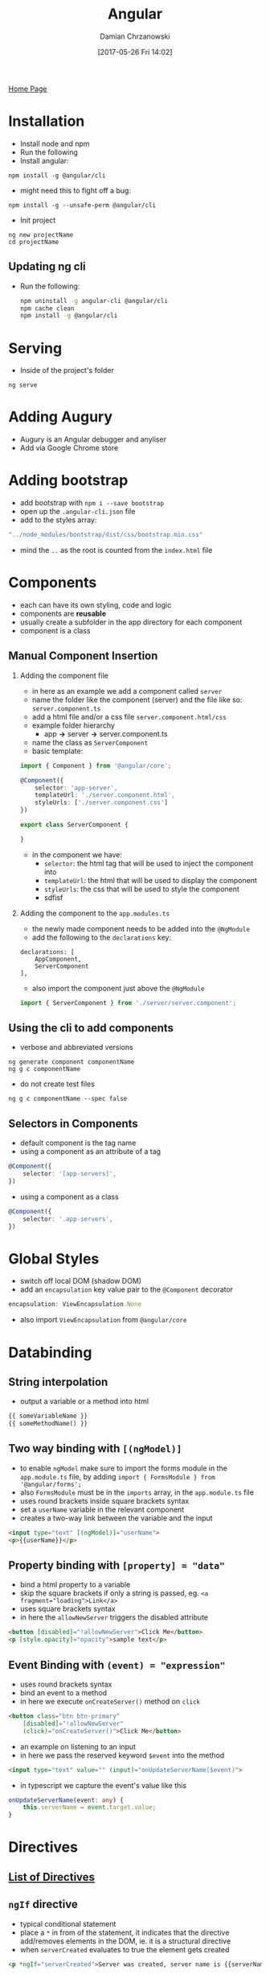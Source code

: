 #+TITLE: Angular
#+DATE: [2017-05-26 Fri 14:02]
#+AUTHOR: Damian Chrzanowski
#+EMAIL: pjdamian.chrzanowski@gmail.com
#+OPTIONS: H:2 toc:2
#+HTML_HEAD: <link href="https://fonts.googleapis.com/css?family=Source+Sans+Pro" rel="stylesheet">
#+HTML_HEAD: <link rel="stylesheet" type="text/css" href="../../assets/org.css"/>
#+HTML_HEAD: <link rel="icon" href="../../assets/favicon.ico">

[[file:../../index.org][Home Page]]

* Installation
  - Install node and npm
  - Run the following
  - Install angular:
  #+BEGIN_SRC
npm install -g @angular/cli
  #+END_SRC
  - might need this to fight off a bug:
  #+BEGIN_SRC
npm install -g --unsafe-perm @angular/cli
  #+END_SRC

  - Init project
  #+BEGIN_SRC
ng new projectName
cd projectName
  #+END_SRC

** Updating ng cli
   - Run the following:
     #+BEGIN_SRC sh
 npm uninstall -g angular-cli @angular/cli
 npm cache clean
 npm install -g @angular/cli
     #+END_SRC

* Serving
  - Inside of the project's folder
  #+BEGIN_SRC
ng serve
  #+END_SRC

* Adding Augury
  - Augury is an Angular debugger and anyliser
  - Add via Google Chrome store

* Adding bootstrap
  - add bootstrap with ~npm i --save bootstrap~
  - open up the ~.angular-cli.json~ file
  - add to the styles array:
  #+BEGIN_SRC typescript
"../node_modules/bootstrap/dist/css/bootstrap.min.css"
  #+END_SRC
  - mind the ~..~ as the root is counted from the ~index.html~ file

* Components
  - each can have its own styling, code and logic
  - components are *reusable*
  - usually create a subfolder in the app directory for each component
  - component is a class

** Manual Component Insertion

*** Adding the component file
    - in here as an example we add a component called ~server~
    - name the folder like the component (server) and the file like so: ~server.component.ts~
    - add a html file and/or a css file ~server.component.html/css~
    - example folder hierarchy
      - app *->* server *->* server.component.ts
    - name the class as ~ServerComponent~
    - basic template:
    #+BEGIN_SRC typescript
 import { Component } from '@angular/core';

 @Component({
     selector: 'app-server',
     templateUrl: './server.component.html',
     styleUrls: ['./server.component.css']
 })

 export class ServerComponent {

 }
    #+END_SRC
    - in the component we have:
      - ~selector~: the html tag that will be used to inject the component into
      - ~templateUrl~: the html that will be used to display the component
      - ~styleUrls~: the css that will be used to style the component
      - sdfisf

*** Adding the component to the ~app.modules.ts~
    - the newly made component needs to be added into the ~@NgModule~
    - add the following to the ~declarations~ key:
    #+BEGIN_SRC
 declarations: [
     AppComponent,
     ServerComponent
 ],
    #+END_SRC
    - also import the component just above the ~@NgModule~
    #+BEGIN_SRC typescript
 import { ServerComponent } from './server/server.component';
    #+END_SRC

** Using the cli to add components
   - verbose and abbreviated versions
   #+BEGIN_SRC
ng generate component componentName
ng g c componentName
   #+END_SRC
   - do not create test files
   #+BEGIN_SRC
ng g c componentName --spec false
   #+END_SRC

** Selectors in Components
   - default component is the tag name
   - using a component as an attribute of a tag
   #+BEGIN_SRC typescript
@Component({
    selector: '[app-servers]',
})
   #+END_SRC
   - using a component as a class
   #+BEGIN_SRC typescript
@Component({
    selector: '.app-servers',
})
   #+END_SRC

* Global Styles
  - switch off local DOM (shadow DOM)
  - add an ~encapsulation~ key value pair to the ~@Component~ decorator
  #+BEGIN_SRC typescript
encapsulation: ViewEncapsulation.None
  #+END_SRC
  - also import ~ViewEncapsulation~ from ~@angular/core~

* Databinding

** String interpolation
   - output a variable or a method into html
   #+BEGIN_SRC html
{{ someVariableName }}
{{ someMethodName() }}
   #+END_SRC

** Two way binding with ~[(ngModel)]~
   - to enable ~ngModel~ make sure to import the forms module in the ~app.module.ts~ file, by adding ~import { FormsModule } from '@angular/forms';~
   - also ~FormsModule~ must be in the ~imports~ array, in the ~app.module.ts~ file
   - uses round brackets inside square brackets syntax
   - set a ~userName~ variable in the relevant component
   - creates a two-way link between the variable and the input
   #+BEGIN_SRC html
<input type="text" [(ngModel)]="userName">
<p>{{userName}}</p>
   #+END_SRC

** Property binding with ~[property] = "data"~
   - bind a html property to a variable
   - skip the square brackets if only a string is passed, eg. ~<a fragment="loading">Link</a>~
   - uses square brackets syntax
   - in here the ~allowNewServer~ triggers the disabled attribute
   #+BEGIN_SRC html
<button [disabled]="!allowNewServer">Click Me</button>
<p [style.opacity]="opacity">sample text</p>
   #+END_SRC


** Event Binding with ~(event) = "expression"~
   - uses round brackets syntax
   - bind an event to a method
   - in here we execute ~onCreateServer()~ method on ~click~
   #+BEGIN_SRC html
<button class="btn btn-primary"
    [disabled]="!allowNewServer"
    (click)="onCreateServer()">Click Me</button>
   #+END_SRC

   - an example on listening to an input
   - in here we pass the reserved keyword ~$event~ into the method
   #+BEGIN_SRC html
<input type="text" value="" (input)="onUpdateServerName($event)">
   #+END_SRC
   - in typescript we capture the event's value like this
   #+BEGIN_SRC typescript
onUpdateServerName(event: any) {
    this.serverName = event.target.value;
}
   #+END_SRC

* Directives

** [[https://angular.io/api?type=directive][List of Directives]]

** ~ngIf~ directive
   - typical conditional statement
   - place a ~*~ in from of the statement, it indicates that the directive add/removes elements in the DOM, ie. it is a structural directive
   - when ~serverCreated~ evaluates to true the element gets created
   #+BEGIN_SRC html
<p *ngIf="serverCreated">Server was created, server name is {{serverName}}</p>
   #+END_SRC

** ~ngElse~
   - use a ~ng-template~ with a ~#varName~ attribute to enhance the ~ngIf~
   - the alternative is to simply use the reverse of ~someVar~ to ~!someVar~
   #+BEGIN_SRC html
<p *ngIf="serverCreated; else noServer">Server was created, server name is {{serverName}}</p>
<ng-template #noServer>
    <p>No server was created</p>
</ng-template>
   #+END_SRC

** ~ngStyle~
   - apply a style to the element
   - allows the execution of valid JavaScript
   - in here ~getColor()~ returns a color for the element
   #+BEGIN_SRC html
<p [ngStyle]="{'background-color': getColor()}">Hello World</p>
   #+END_SRC

** ~ngClass~
   - apply a class to the element
   - apply the ~online~ class when the expression ~serverStatus === 'online'~ is true
   #+BEGIN_SRC html
<p [ngClass]="{online: serverStatus === 'online'}">Hello World</p>
   #+END_SRC

** ~ngFor~
   - loop through an array and repeat the element
   - in here ~array~ is some arbitrary array
   #+BEGIN_SRC html
<p *ngFor="let each of array"></p>
   #+END_SRC

   - access the index of the iteration with the ~index~ keyword
   #+BEGIN_SRC html
<p *ngFor="let each of array; let i = index"></p>
   #+END_SRC

** ~ngSwitch~
   - it is used like a traditional ~switch~ statement in most languages
   #+BEGIN_SRC html
<div [ngSwitch]="value">
    <p *ngSwitch="5">Value is 5</p>
    <p *ngSwitch="10">Value is 10</p>
    <p *ngSwitch="100">Value is 100</p>
    <p *ngSwitchDefault>Value is default</p>
</div> <!--  ends here -->
   #+END_SRC

* Creating Directives

** ~Attribute Directive~ - Looks like a normal attribute, affects the element to which it is attached to

*** Generating new attribute directives
    - Create a new directive with ~ng generate directive [name]~ or simply ~ng g d [name]~
    - Example of a directive that gets inserted into html via the ~appMyDirective~ attribute and changes the element's background colour to green
    #+BEGIN_SRC typescript
 import { Directive, ElementRef, OnInit } from '@angular/core';

 @Directive({
     selector: '[appMyDirective]'  // usign a [appMyDirective] selector
 })

 export class MyDirectiveDirective implements OnInit {

     constructor(private elementRef: ElementRef) {
     }

     ngOnInit() {
         this.elementRef.nativeElement.style.backgroundColor = 'green';
     }
 }
    #+END_SRC
    - inserting the directive into html
    #+BEGIN_SRC html
 <h4 appMyDirective>Some Text Here</h4>
    #+END_SRC
    - example of a directive that uses the ~renderer2~ to modify the elements, it is the same principle but less error prone in some circumstances
    #+BEGIN_SRC typescript
 export class MyDirectiveDirective implements OnInit {

     constructor(private elRef: ElementRef, private renderer: Renderer2) {
     }

     ngOnInit() {
         this.renderer.setStyle(this.elRef.nativeElement, 'background-color', 'blue');
     }
 }
    #+END_SRC

*** Using the ~HostListener~ to react to any event
    - in this case the directive reacts to ~mouseenter~ and ~mouseleave~ events to change the background colour of the element
    #+BEGIN_SRC typescript
 export class MyDirectiveDirective implements OnInit {
     constructor(private elRef: ElementRef, private renderer: Renderer2) {
     }

     ngOnInit() {
     }

     @HostListener('mouseenter') mouseover(eventData: Event) {
         this.renderer.setStyle(this.elRef.nativeElement, 'background-color', 'blue');
     }

     @HostListener('mouseleave') mouseleave(eventData: Event) {
         this.renderer.setStyle(this.elRef.nativeElement, 'background-color', 'transparent');
     }
 }
    #+END_SRC

*** Using ~HostBinding~ to bind to properties
    - this examples shows a much easier way to bind to element properties using ~HostBinding~
    #+BEGIN_SRC typescript
 export class MyDirectiveDirective  {
     // bind style.backgroundColor to backgroundColor variable
     @HostBinding('style.backgroundColor') backgroundColor: string = 'transparent';

     constructor(private elRef: ElementRef, private renderer: Renderer2) {
     }

     @HostListener('mouseenter') mouseover(eventData: Event) {
         this.backgroundColor = 'blue';
     }

     @HostListener('mouseleave') mouseleave(eventData: Event) {
         this.backgroundColor = 'transparent';
     }
 }
    #+END_SRC

*** Binding to directive properties with ~Input~

    - binding the properties
    #+BEGIN_SRC typescript
 import { Directive, Renderer2, OnInit, ElementRef, HostListener, HostBinding, Input } from '@angular/core';

 @Directive({
     selector: '[appMyDirective]'  // usign a [appMyDirective] selector
 })

 export class MyDirectiveDirective implements OnInit {
     @Input() defaultColor: string = 'transparent';
     @Input() highlightColor: string = 'blue';

     // bind style.backgroundColor to backgroundColor variable
     @HostBinding('style.backgroundColor') backgroundColor: string;

     constructor(private elRef: ElementRef, private renderer: Renderer2) {
     }

     ngOnInit() {
         this.backgroundColor = this.defaultColor;
     }

     @HostListener('mouseenter') mouseover(eventData: Event) {
         this.backgroundColor = this.highlightColor;
     }

     @HostListener('mouseleave') mouseleave(eventData: Event) {
         this.backgroundColor = this.defaultColor;
     }

 }
    #+END_SRC
    - usage in html
    #+BEGIN_SRC html
 <h4 appMyDirective
     [defaultColor]="'yellow'"
     [highlightColor]="'red'">Hello World</h4>
    #+END_SRC
    - it the case of passing in a string to the property, it is possible to omit the square brackets an single quotations like so:
    #+BEGIN_SRC html
 <h4 appMyDirective
     defaultColor="yellow"
     highlightColor="red">Hello World</h4>
    #+END_SRC

** ~Structural Directive~ - has a leading ~*~ and affects the whole area in the DOM
   - example of the opposite of ~*ngIf~, we create ~appUnless~
   #+BEGIN_SRC typescript
import { Directive, Input, TemplateRef, ViewContainerRef } from '@angular/core';

@Directive({
    selector: '[appUnless]'
})
export class UnlessDirective {
    @Input() set appUnless(condition: boolean) {  // method name here = appUnless, needs to be the same as the attribute name
        if (!condition) {
            this.vcRef.createEmbeddedView(this.templateRef);
        } else {
            this.vcRef.clear();
        }
    }
    constructor(private templateRef: TemplateRef<any>, private vcRef: ViewContainerRef) { }
}
   #+END_SRC

* Custom Property Binding
  - allows to pass data in between components
  - first bind the variable to a new html attribute, here the variable is ~element~
  #+BEGIN_SRC html
<app-component *ngFor="let eachElement of elements"
               [element]="eachElement">
</app-component>
  #+END_SRC

  - then receive that attribute as a variable in the ~app-component~ using a ~@Input()~ decorator
  #+BEGIN_SRC typescript
@Input() element: string;
  #+END_SRC

  - remember to import the ~Input~ from the angular core
  #+BEGIN_SRC typescript
import { Component, OnInit, Input } from '@angular/core';
  #+END_SRC

  - create an ~alias~ by inserting the property name into the decorator, the html attribute needs to have the same name
  #+BEGIN_SRC typescript
@Input('someElement') element: string;
  #+END_SRC

* Custom Events
  - allows to listen to custom events
  - in the html bind a function
  - ~onServerAdded~ is the function that receives the event
  #+BEGIN_SRC html
<app-component (serverCreated)="onServerAdded($event)" (blueprintCreated)="onBlueprintAdded($event)"></app-component>
  #+END_SRC

  - now setup properties as events in the component
  - example has two different types of emits, a string and an object
  #+BEGIN_SRC typescript
@Output() serverCreated = new EventEmitter<string>();
@Output() blueprintCreated = new EventEmitter<{serverName: string, serverContent: string}>();
  #+END_SRC

  - just like with the ~@Input()~ you can create an alias by inserting a string as parameter
  #+BEGIN_SRC typescript
@Output('bpCreate') serverCreated = new EventEmitter<string>();
  #+END_SRC

  - then you would listen with the aliased name
  #+BEGIN_SRC html
<app-component (bpCreated)="onBlueprintAdded($event)"></app-component>
  #+END_SRC

  - emit the data by calling the emitter's methods
  #+BEGIN_SRC typescript
this.serverCreated.emit("Hello")
this.blueprintCreated.emit({serverName: "hello", serverContent: "hello again"})
  #+END_SRC

  - remember to import the ~EventEmitter~ and the ~Output~ from the angular core
  #+BEGIN_SRC typescript
import { Component, OnInit, EventEmitter, Output } from '@angular/core';
  #+END_SRC

* Custom References
  - references hold a reference to the html element itself
  - references can be added to any html element
  - references have a scope of the local template *only*
  #+BEGIN_SRC html
<input #myInput type="text"></input>
  #+END_SRC
  - this custom reference can be then passed into a function as an argument (for example)
  #+BEGIN_SRC html
<button (click)="addServer(myInput)">Add</button>
  #+END_SRC

* Access to DOM via ~@ViewChild~ as a native Element Ref
  - First use a custom reference on a html tag, eg. ~#myCustomRef~
  - Use the ~@ViewChild~ decorator to bind a html element to a TypeScript variable
  - Simply pass the custom reference as an argument to the decorator
  #+BEGIN_SRC typescript
@ViewChild('myCustomRef') someElementName: ElementRef;
  #+END_SRC

  - remember to import ~ViewChild~ from ~@angular/core~
  - the type of a ~ViewChild~ is ElementRef, which also needs to be imported from ~@angular/core~ as ~ElementRef~
  - to gain access to an ~ElementRef~ just like a normal html element, you'd need to reference it via ~nativeElement~ first
  #+BEGIN_SRC typescript
inputValue: string = someElementName.nativeElement.value;
  #+END_SRC

* Inserting DOM into a component element with ng-content
  - normally a component element does not allow insertion of tags inside of it
  - if we have a component called ~app-server~ then this is not allowed (the p tag will be ignored):
  #+BEGIN_SRC html
<app-server>
    <p>Some text here</p>
</app-server>
  #+END_SRC
  - however if we place the ~ng-component~ element inside of the ~app-server~ component then the element that inserts the ~app-server~ can choose what will be displayed inside of the ~app-server~ component

* Lifecycle hooks
  It is a good practice to add any of the used hooks to the ~imports~ and the class' ~implements~

** ~ngOnChanges~
   - executes whenever a bound property with ~@Input~ changes
   - is the only hook that receives an argument of type ~SimpleChanges~
   #+BEGIN_SRC typescript
ngOnChanges(changes: SimpleChanges) {

}
   #+END_SRC
   - remember to import ~SimpleChanges~ from the ~@angular/core~

** ~ngOnInit~
   - executes once the component is initialised

** ~ngDoCheck~
   - executes whenever something changes in the template (events, inputs, re-renders, etc.)

** ~ngAfterContentInit~
   - executes after the ~ng-content~ has been projected into the view

** ~ngAfterContentChecked~
   - executes every time the ~ng-content~ gets checked

** ~ngAfterViewInit~
   - executes after the component (and all of its children) have been initialised

** ~ngAfterViewChecked~
   - executes after the component (and all of its children) have been checked

** ~ngOnDestroy~
   - executes when the component is just about to be destroyed

* Services
  - create a file with the followin pattern ~name.service.ts~, or simply...
  - use the cli ~ng generate service servicenamehere~

** Example on a Status Change Logging System

*** Setup the service
    - create a service
    - *NOTE* the ~@Injectable~ decorator is only necessary if the service will get another service injected to it
    #+BEGIN_SRC typescript
import { Injectable } from '@angular/core';

@Injectable()
export class PutaService {

    constructor() { }

    logStatusChange(status: string) {
        console.log(status);
    }
}
    #+END_SRC

*** Setup the components that need the service
    - in the components that require the service import the service with
    #+BEGIN_SRC typescript
 import { LoggingService } from 'logging.service';
    #+END_SRC
    - then add the service to the ~providers~ ~@Component~ decorator
    - *WARNING* inserting the service through the ~proviers~ creates a seperate instance of the service, which might be unwelcome
    #+BEGIN_SRC typescript
 @Component({
     selector: 'app-recipes',
     templateUrl: './recipes.component.html',
     styleUrls: ['./recipes.component.css'],
     providers: [LoggingService]
 })
    #+END_SRC
    - then call the constructor and instatiate the Logging Service with
    #+BEGIN_SRC typescript
 constructor(private loggingService: LoggingService) {}
    #+END_SRC
    - finally, use the services methods and/or variables. In here we call the ~logStatusChange~ method
    #+BEGIN_SRC typescript
 this.loggingService.logStatusChange("status changed");
    #+END_SRC

** Using a service to pass information (events) between components
   - make sure that both the components that will use the service  have a common parent, so that the service can be shared via ~Hierarchical Injections~
   - *NOTE* remember to import the emitter
   - create an event emitter in the service
   #+BEGIN_SRC typescript
statusUpdated = new EventEmitter<string>();
   #+END_SRC
   - now in an emitting component you can simply emit with
   #+BEGIN_SRC typescript
this.someServiceName.statusUpdated.emit("Some signal");
   #+END_SRC
   - and in the receiving component ~subscribe~ to emitter listener in the constructor of the service (or elsewhere)
   #+BEGIN_SRC typescript
constructor(private someServiceName: SomeServiceName) {
    this.someServiceName.statusUpdated.subscribe(
        (status: string) => alert("incoming status" + status);
    )
}
   #+END_SRC

* Routing

** Router setup
   - add the necessary imports
   - create the ~appRoutes~ array with the list of path
   - add the RouterModule in the ~imports~ of the ~@NgModule~
   - all above is to be created in ~app.module.ts~, this file is where routing is generally set up
   #+BEGIN_SRC typescript
import { Routes, RouterModule } from '@angular/router';
const appRoutes: Routes = [
    { path: '', component: HomeComponent },
    { path: 'box', component: BoxComponent },
    { path: 'users', component: UsersComponent },
    { path: 'users/:id/:name', component: UserComponent }
];
@NgModule({
    imports: [
        RouterModule.forRoot(appRoutes)
    ]
});
   #+END_SRC
   - ~path~ is the path that will be displayed in the url
   - ~component~ is the component that will be loaded upon arrival
   - if path hashing is required use ~RouterModule.forRoot(appRoutes, {useHash: true})~ instead

** Router setup with children
   - instead of repeating routes it is also possible to add child routes
   - note that instead of using repeated user routes we can nest the sub routes inside of the top-level route
   - also an another ~<router-outlet></router-outlet>~ tag needs to be added in the parent component of the child component for the child route to work properly
   #+BEGIN_SRC typescript
const appRoutes: Routes = [
    { path: 'users', component: UsersComponent, children: [
        { path: ':id/:name', component: UserComponent }
    ] },
];
   #+END_SRC

** Router injection into html
   - add the ~router-outlet~ component in the main html file, which is the ~app.component.html~
   #+BEGIN_SRC html
<div class="container">
    <div class="row">
        <div class="col-xs-12">
            <router-outlet></router-outlet>
        </div> <!-- col-xs-12 ends here -->
    </div> <!-- row ends here -->
</div>
   #+END_SRC

** Anchors for routing
   - use a standard ~a~ tag with the ~routerLink~ attribute
   #+BEGIN_SRC html
<a routerLink="/">Home</a>
<a routerLink="/users">Home</a>
<a [routerLink]="['/users', 5, 'edit']">Home</a>
<a [routerLink]="['/users', 5, 'edit']" [queryParams]="{allowEdit: '1'}">Home</a>
<a [routerLink]="['/users', 5, 'edit']" [fragment]="'loading'">Home</a>
   #+END_SRC
   - the last three example that use property binding are useful because they can be dynamically changed and are more readable than string concatenation
   - in the first ~routerLink~ example we basically go to url ~/users/5/edit~
   - in the second ~routerLink~ example we also add query parameters as key-value pairs, making the url look like ~/users/5/edit?allowEdit=1~
   - in the third ~routerLink~ example we add a ~#~ symbol and we follow it up with some value, thus making the url look like ~/users/5/edit#loading~

** Adding a class to the active route
   - add the ~routerLinkActive~ attribute to inject a css class to an element
   #+BEGIN_SRC html
<li routerLinkActive="active"
    [routerLinkActiveOptions]="{exact: true}">
    <a routerLink="/">Home</a>
</li>
<li routerLinkActive="active">
    <a routerLink="/users">Home</a>
</li>
<li routerLinkActive="active">
    <a [routerLink]="['/users']">Home</a>
</li>
   #+END_SRC
   - adding a ~routerLinkActiveOptions~ attribute allows to set extra parameters
   - in this case it is set to ~exact: true~ which allows for the home path ~/~ to be evaluated only when the path is ~/~ *ONLY*, and *NOT* any of its subpaths

** Loading routes programmatically
   - import the ~Router~
   - instantiate the router through the constructor
   - use the ~navigate~ method of the router object
   - mind the fact the the ~navigate~ method's parameter is an array
   #+BEGIN_SRC typescript
import { Router } from '@angular/core';

export class SomeClass {

    constructor(private router: Router) {}

    goToUsers() {
        this.router.navigate(['/users']);
    }
}
   #+END_SRC

   - using relative paths
   - import ~ActivatedRoute~
   - instantiate the active route through the constructor
   - and pass in second parameter to the ~navigate~ method as follows
   #+BEGIN_SRC typescript
import { Router, ActivatedRoute } from '@angular/core';

export class SomeClass {

    constructor(private router: Router, private route: ActivatedRoute) {}

    goToUsers() {
        this.router.navigate(['users', {relativeTo: this.route}]);
    }
}
   #+END_SRC
   - additional parameters inside of the navigate arguments, here we add ~queryParams~ and ~fragment~, just like in the html ~a~ tag attribute explained above
   #+BEGIN_SRC typescript
this.router.navigate(['users', {queryParams: {allowEdit: 1}}, fragment: 'loading']);
   #+END_SRC

** Retrieving parameters from the url via a snapshot
   - this example assumes that ~{ path: 'users/:id/:name', component: UserComponent }~ is setup in the path
   - this example will setup the ~user~ variable *ONLY* on load
   #+BEGIN_SRC typescript
import { Router, ActivatedRoute } from '@angular/core';
export class SomeClass {
    constructor(private router: Router, private route: ActivatedRoute) {}
    ngOnInit() {
        this.user = {
            id: this.route.snapshot.params['id'],
            name: this.route.snapshot.params['name']
        }
        // getting queryParams and fragments
        queryParams: string = this.route.snapshot.queryParams;
        fragment: string = this.route.snapshot.fragment;
    }
}
   #+END_SRC

** Retrieving parameters via observables
   - in the ~ngOnInit~ subscribe to the ~params~ observable from the ~ActivatedRoute~ module
   - you can also subscribe to receive query parameters and fragments
   - remember to import ~Params~
   #+BEGIN_SRC typescript
import { Params } from '@angular/router';

this.route.params.subscribe(
    (params: Params) => {
        this.user.id = params['id'];
        this.user.name = params['name'];
    }
)
// getting queryParams and fragments
this.route.queryParams.subscribe(
    (params: Params) => {
        this.someVar = queryParams;
    }
)
this.route.fragment.subscribe(
    (params: Params) => {
        this.someVar = fragment;
    }
)
   #+END_SRC

** Setting up redirection, like 404
   - redirection to some arbitrary component
   - in this case we setup a PageNotFoundComponent to handle the 404 pages
   - then as the *LAST* path we use a double asterisk ~**~ to handle all possible paths
   #+BEGIN_SRC typescript
const appRoutes: Routes = [
    { path: 'not-found', component: PageNotFoundComponent},
    { path: '**', redirectTo: '/not-found'}
];
   #+END_SRC

** Guards
   - Consider putting guards in their respective modules
   - Guards allow to run code before a route is being resolved or after a route is being left
   - Create a new service eg. ~auth-guard.service.ts~
   - Remember to add the services in the ~providers~ section in the module configuration
   #+BEGIN_SRC typescript
import { CanActivate, ActivatedRouteSnapshot, RouterStateSnapshot, Router } from '@angular/router';
import { Injectable } from '@angular/core';
import { Observable } from 'rxjs/Observable';  // might not be needed if we want to just return a boolean

import { AuthService } from './auth.service';  // fake authorisation service

@Injectable()
export class AuthGuard implements CanActivate {

    constructor(private authService: AuthService, private router: Router) {}

    canActivate(route: ActivatedRouteSnapshot,
                state: RouterStateSnapshot): Observable<boolean> | Promise<boolean> | boolean {  // should always return an observable(if with timeout), a Promise or simply a boolean
        return this.authService.isAuthenticated().then(  // check the promise from the fake auth service
            (authenticated: boolean) => {
                if (authenticated) {
                    return true;
                } else {
                    this.router.navigate(['/']);  // navigate home if not authenticated
                }
            }
        )
    }
}
   #+END_SRC
   - Create a ~canActivate~ key-value pair in the routes configuration and pass in the required guard service
   #+BEGIN_SRC typescript
{ path: 'box', canActivate: [AuthGuard], component: BoxComponent },
   #+END_SRC
   - Note that the ~canActivate~ key takes in an array

** Guards for child paths
   - it is the exact same thing as above, except for the ~CanActivateChild~ methods and interface implementations
   - keep in mind that now in the router configuration the ~canActivate~ key needs to be placed in the nested routes or use ~canActivateChild~ in the parent which will can handle both cases
   #+BEGIN_SRC typescript
import { CanActivate, CanActivateChild, ActivatedRouteSnapshot, RouterStateSnapshot, Router } from '@angular/router';
import { Injectable } from '@angular/core';
import { Observable } from 'rxjs/Observable';

import { AuthService } from './auth.service';  // fake authorisation service

@Injectable()
export class AuthGuard implements CanActivate, CanActivateChild {

    constructor(private authService: AuthService, private router: Router) {}

    canActivate(route: ActivatedRouteSnapshot,
                state: RouterStateSnapshot): Observable<boolean> | Promise<boolean> | boolean {
        return this.authService.isAuthenticated().then(
            (authenticated: boolean) => {
                if (authenticated) {
                    return true;
                } else {
                    this.router.navigate(['/']);
                }
            }
        )
    }

    canActivateChild(route: ActivatedRouteSnapshot,
                     state: RouterStateSnapshot): Observable<boolean> | Promise<boolean> | boolean {
        return this.canActivate();
    }
}
   #+END_SRC
* Observables
  - Handles asynchronous tasks, observables are basically Promises.
  - Refer to [[http://reactivex.io/rxjs/class/es6/Observable.js~Observable.html][rxjs Observables docs]] for more information

** Handling
   - Handle Data
   - Handle Error
   - Handle Completion
   #+BEGIN_SRC typescript
observable
    .subscribe(
        () => {
            // on success
        },
        () => {
            // on error
        },
        () => {
            // on finish
        }
    )
   #+END_SRC
** Making a simple timer observable
   - Remember the imports
   - myNumbers observal in this case uses the interval method and will emit every 1000ms
   #+BEGIN_SRC typescript
import { Observable } from 'rxjs/Observable';
import 'rxjs/Rx';

const myNumbers = Observable.interval(1000);

myNumbers.subscribe(
    (number: number) => {
        console.log(number);
    }
)
   #+END_SRC
** Creating an observable from scratch
   #+BEGIN_SRC typescript
import { Observable } from 'rxjs/Observable';
import { Observer } from 'rxjs/Observer';
import 'rxjs/Rx';

const myObservable = Observable.create((observer: Observer<string>) => {
    setTimeout(() => {
        observer.next('first package');  // pass any data, in this case a string
    }, 2000);
    setTimeout(() => {
        observer.next('second package');
    }, 4000);
    setTimeout(() => {
        observer.error('this does not work');
    }, 5000);
    setTimeout(() => {
        observer.complete();
    }, 8000);
});

myObservable
    .subscribe(
        (data: string) => { console.log(data); },
        (error: string) => { console.log(error); },
        () => { console.log("Completed"); }
    )
   #+END_SRC
** Removing custom observables
   - User made observables persists, clean them up with ~OnDestroy~, otherwise a memory leak occurs
   #+BEGIN_SRC typescript
import { OnInit, OnDestroy } from '@angular/core';
export class obsModule implements OnInit, OnDestroy {
    const myNumbers = Observable.interval;

    myNumbers.subscribe(
        (number: number) => {
            console.log(number);
        }
    )

    ngOnDestroy() {
        this.myNumbers.unsubscribe();
    }
}
   #+END_SRC
** ~Subject~ observable
   - Is especially useful in cross-module communication
   - ~Subject~ can be used as an observable and an observer in one object
   - One of the easiest ways is to create a service:
   #+BEGIN_SRC typescript
import { Subject } from 'rxjs/Subject';

export class SubjectService {
    subjectActivated = new Subject():
}
   #+END_SRC
   - Then you can simply use ~next()~ and ~subscribe()~ to either push or retrieve data
   - Also available are the ~error()~ and ~complete()~
   - Dont forget to avoid creating a memory leak and ~unsubscribe~ from the observable when its not used anymore

** Observable operators
   - used to transform the incoming data, for example in ~interval~, one can simply use the ~map~ method to manipulate the data. There are a lot of different operators available.

* Forms

** Types
   - *Template-driven*: Angular infers the Form Object from the DOM
   - *Reactive*: Provides greater control, Form is created programmatically and synchronized with the DOM

** Template driven approach

*** Setup
    - in the ~app.module.ts~ import ~FormsModule~, remember to add it to the ~@NgModule~ decorator
    #+BEGIN_SRC typescript
import { FormsModule } from '@angular/forms';

@NgModule({
    declarations: [
        AppComponent
    ],
    imports: [
        BrowserModule,
        FormsModule,
        HttpModule
    ],
    providers: [],
    bootstrap: [AppComponent]
})
    #+END_SRC
    - this import will automatically detect any ~form~ tags, however, controls still need to be declared in Angular
    - add the ~ngModel~ attribute (directive) to any ~input~ tag to tell Angular that this tag is a control, also add the ~name~ attribute to make controls unique and thus identifiable
    #+BEGIN_SRC html
<input type="text" name="firstname" value="" ngModel>
    #+END_SRC
    - ~form~ tag should look as follows
    #+BEGIN_SRC html
<form (ngSubmit)="onSubmit(f)" #f="ngForm">
    #+END_SRC
    - receive the data in TS via the ~NgForm~
    #+BEGIN_SRC typescript
import { NgForm } from '@angular/forms';

export class AppComponent {

    onSubmit(form: NgForm) {
        console.log(form);
    }
}
    #+END_SRC
    - the ~form~ variable in TS will have a ~value~ property with the form's values
    - some other interesting properties are: dirty, disabled, enabled, errors, invalid, valid, untouched, touched

*** Template driven setup without passing the form to the ~onSubmit~ for live viewing
    - in the ~form~ tag, do not pass f to the onSubmit
    #+BEGIN_SRC html
 <form (ngSubmit)="onSubmit()" #f="ngForm">
    #+END_SRC
    - in TS capture the data via the ~@ViewChild~
    #+BEGIN_SRC typescript
 import { Component, ViewChild } from '@angular/forms';
 import { NgForm } from '@angular/forms';

 export class AppComponent {
     @ViewChild('f') signupForm: NgFrom;

     onSubmit() {
         console.log(this.signupForm);
     }
 }
    #+END_SRC
    - this approach allows accesing the form data at any time
    - this approach also allows to set the data with the ~setValue~ method
    - ~setValue~ method accepts an object with key value pairs that correspond to the ~name~ attributes in the HTML
    - the downside is that it needs to set *ALL* of the form controls
    #+BEGIN_SRC typescript
    suggestUserName() {
        this.signupForm.setValue({
            username: 'Suggested name'
            ...other control...
            ...other control...
            ...other control...
        })
    }
    #+END_SRC
    - to individually set controls use the ~patchValue~ method
    #+BEGIN_SRC typescript
    suggestUserName() {
        this.signupForm.form.patchValue({
            username: 'Suggested name'
        })
    }
    #+END_SRC

*** Validation
    - add ~required~ to any input that needs validation
    - add a directive to any specific validations necessary such as: ~email~, ~pattern~, ~minLength~, ~maxLength~, ~null~, ~min~, ~max~
    - take advantage of automatically added CSS classes to elements such as: ~ng-dirty~, ~ng-touched~, ~ng-valid~, ~ng-invalid~
    - it is also possible to enable HTML5 validation with ~ngNativeValidate~ which is disabled by default

*** Example of using the Form State
    - variable ~f~ is the form via ~#f="ngForm"~
    #+BEGIN_SRC html
 <button class="btn btn-primary" type="submit" [disabled]="!f.valid">Submit</button>
    #+END_SRC

*** Styling invalid inputs
    - the easiest way of achievieng this is by using a CSS entry
    - this approach styles the ~input~ tag only when the box has been touched *AND* is invalid
    #+BEGIN_SRC css
 input.ng-invalid.ng-touched {
     border: 1px solid red;
 }
    #+END_SRC

*** Outputting error in validation
    - add a reference with ~#email~
    - the ~span~ element now will only show up when the input is invalid *AND* has been touched
    #+BEGIN_SRC html
 <input type="email" name="email" required email ngModel #email="ngModel">
 <span class="help-block" *ngIf="!email.valid && email.touched">Please enter a valid email</span>
    #+END_SRC

*** Default values
    - bind ~ngModel~ with property binding ~[ngModel]="variable"=~
    #+BEGIN_SRC html
 <input type="email" name="email" required email [ngModel]="defaultEmail">
    #+END_SRC
    - in TS create a variable to hold the info
    #+BEGIN_SRC typescript
 defaultEmail: string = "j.doe@gmail.com";
    #+END_SRC

*** Two way binding with input values
    #+BEGIN_SRC html
 <textarea name="questionAnswer" rows="3" [(ngModel)]="answer"></textarea>
 <p> {{ answer }}</p>
    #+END_SRC
    - in TS
    #+BEGIN_SRC typescript
 answer = '';
    #+END_SRC

*** Grouping form controls
    - wrap any desired controls in a ~div~ and add the ~ngModelGroup~ directive
    - local ref reference with ~#~ is optional
    #+BEGIN_SRC html
 <div ngModelGroup="userData" #userData="ngModelGroup">
 ...control...
 ...control...
 ...control...
 </div>
    #+END_SRC
    - this approach adds nested object called ~userData~ to the ~values~ form property. Also adds nested validation etc.

*** Radio buttons
    - example on genders
    - in TS
    #+BEGIN_SRC typescript
 genders = ['male', 'female'];
    #+END_SRC
    - in HTML
    #+BEGIN_SRC html
 <div class="radio" *ngFor="let gender of genders">
     <label>
         <input name="gender" type="radio" [value]="gender" ngModel>
         {{ gender }}
     </label>
 </div>
    #+END_SRC
    - also can add ~required~ and/or default values with ~checked~ HTML property, etc.

*** Resetting the form
    - when using the form element and binding it with ~@ViewChild~ simply call the reset method on the form
    #+BEGIN_SRC typescript
 @ViewChild('f') signupForm: NgFrom;

 resetForm() {
     this.signupForm.reset();
 }
    #+END_SRC

** Reactive driven approach

*** Setup
    - add reactive form module to ~app.module.ts~
    #+BEGIN_SRC typescript
import { ReactiveFormsModule } from '@angular/forms';

@NgModule({
    declarations: [
        AppComponent
    ],
    imports: [
        BrowserModule,
        HttpModule,
        ReactiveFormsModule
    ],
    providers: [],
    bootstrap: [AppComponent]
})
    #+END_SRC
    - basic TS setup
    #+BEGIN_SRC typescript
import { Component, OnInit } from '@angular/core';
import { FormControl, FormGroup, Validators } from '@angular/forms';

@Component({
    selector: 'app-root',
    templateUrl: './app.component.html',
    styleUrls: ['./app.component.css']
})

export class AppComponent implements OnInit {
    genders = ['male', 'female'];
    signupForm: FormGroup;

    ngOnInit() {
        this.signupForm = new FormGroup() ({
            'username': new FormControl(null, Validators.required),
            'email': new FormControl(null, [Validators.required, Validators.email]),
            'gender': new FormControl('male')
        })
    }

    onSubmit() {
        console.log(this.signupForm);
    }
}
    #+END_SRC
    - html setup
    #+BEGIN_SRC html
<form [formGroup]="signupForm" (ngSubmit)="onSubmit()"=>
    <input type="text" id="username" formControlName="username">
    <span *ngIf="!signupForm.get('username').valid && signupForm.get('username').touched">Please enter a valid username</span>
    <input type="email" id="username" formControlName="email">
    <div class="radio" *ngFor="let gender of genders">
        <label>
            <input name="gender" type="radio" [value]="gender" formControlName="gender">
            {{ gender }}
        </label>
    </div>
</form>
    #+END_SRC

*** Arrays of controls
    - Reactive approach has an option to create multiple controls from an array dynamically

*** Error codes
    - Individual fields can also respond to certain types of errors only during validation

*** Asynchronous Validation

*** Reacting to value changes

** File upload
   - Add the following to the html part of the component
   #+BEGIN_SRC html
   <input type="file" #fileUpload">
   #+END_SRC
   - Or the following to react to the file upload instantly
   #+BEGIN_SRC html
   <input type="file" #fileUpload" (change)="upload()">
   #+END_SRC
   - And retrieve the file in TS as follows
   #+BEGIN_SRC typescript
    @ViewChild('fileUpload') fileInput: ElementRef;

    async upload() {

        const files: FileList = this.fileInput.nativeElement.files;

        if (files.length === 0) {
            // do something
        }

        let formData = new FormData();
        formData.append('file', files[0]);
        formData.append('title', "Hello World");

        // send the form to the service for posting
        let result = await this.service.create(formData);
    }
   #+END_SRC

* Pipes
  - Transform the output in a template. Usually via string interpolation.
  - create with ~ng c p~

** [[https://angular.io/api?query=pipe][List of pipes]]

** Simple examples

*** Upercase pipe
    #+BEGIN_SRC html
 <span>{{ varName | uppercase }}</span>
    #+END_SRC

*** Date pipe
    - Simplified date output
    #+BEGIN_SRC html
 <span>{{ varName | date }}</span>
    #+END_SRC
    - Configuring the date pipe
    #+BEGIN_SRC html
 <span>{{ varName | date:'fullDate' }}</span>
    #+END_SRC
    - [[https://angular.io/api/common/DatePipe][Date Pipe Docs]]

*** JSON pipe
    - useful for debugging objects
    #+BEGIN_SRC html
 <span>{{ varName | json }}</span>
    #+END_SRC

*** Chaining pipes
    - convert the date, then uppercase it
    #+BEGIN_SRC html
 <span>{{ varName | date:'fullDate' | uppercase }}</span>
    #+END_SRC

** Custom pipes
   - create a file in the app folder, something meaningful, like a shortener pipe ~shorten.pipe.ts~
   - declare the pipe's name in the ~@Pipe~ decorator
   - ~pure~ key in the decorator can be used when the pipe needs to be update when the data that is being piped changes (like an array of items). Usually you might want to avoid this as it is performance heavy and a better option is to reload the data manually.
   #+BEGIN_SRC typescript
import { Pipe, PipeTransform } from '@angular/core';

@Pipe({
    name: 'shorten',
    // pure: false
})
export class ShortenPipe implements PipeTransform {

    transfrom(value: any) {  // plus any other arguments
        return value.substr(0, 10);  // return the value only up to 10 characters
    }
}
   #+END_SRC
   - add it in the declarations in ~app.modules.ts~ and import it
   #+BEGIN_SRC typescript
import { ShortenPipe } from './shorten.pip';
@NgModule({
    declarations: [
        AppComponent,
        ShortenPipe
    ],
    imports: [
        BrowserModule
    ],
    providers: [],
    bootstrap: [AppComponent]
})
   #+END_SRC
   - now use in the template by the pipe's name ~shorten~
   #+BEGIN_SRC html
 <span>{{ varName | shorten }}</span>
   #+END_SRC
   - passing multiple parameter to a pipe
   #+BEGIN_SRC typescript
export class ShortenPipe implements PipeTransform {

    transfrom(value: any, from: number, to: number) {
        return value.substr(from, to);
    }
}
   #+END_SRC
   - then in the template
   #+BEGIN_SRC html
 <span>{{ varName | shorten:2:3 }}</span>
   #+END_SRC

** Asynchronous pipe
   - simple example of implementing a fake async and printing the data on the screen
   - in TS create a simple promise
   #+BEGIN_SRC typescript
appStatus = new Promise((resolve, reject) => {
    setTimeout(() => {
        resolve('stable');
    }, 2000);  // simulate a 2s http delay
})
   #+END_SRC
   - then the template will auto update with the ~async~ pipe, which normally it would *not*, for performance reasons
   #+BEGIN_SRC html
 <span>{{ appStatus | async }}</span>
   #+END_SRC

* Http requests
  - Make sure to import ~HttpModule~ and add it to the ~imports~ in ~@NgModule~ in ~app.module.ts~
  - Alternatively import ~HttpClientModule~ from ~@angular/common/http~, which is a newer version with interceptors
    - HttpClient can use generics to extract the data, eg. ~this.httpClient.get<Recipe[]>(address)~, now we do not need to use a ~Response~ object, since the data is already extracted
    - We can pass a *second* parameter to ~get~, an object, and say ~{observe:'response', responseType: 'text'}~, which will now not extract the data and will simply retrieve the entire response as a ~HttpResponse~, changing to ~observe:'body'~ simply gives back the body as text. Other responses are ~blob~ for files and ~json~ (default), refer to the docs for others.
    - The ~put~ and ~post~ methods are the same, and can have a configuration object passed as their *third* parameter. One of an interesting options is the ~{observe:'event'}~ which allows to look up the different stages of posting/putting
    - The headers can be set by the configuration object with ~{headers: new HttpHeaders().set('xxxx', 'xxxx')}~
    - The parameters can be set by the configuration object with ~{params: new HttpParams().set('xxx', 'xxx')}~
    - One nice parameter in the configuration object is ~{reportProgress: true}~ to see a report of the request progress

** Sending data
   - Create a new service
   #+BEGIN_SRC typescript
import { Injectable } from '@angular/core';
import { Http } from '@angular/http';

@Injectable()
export class ServerService {

    constructor(private http: Http) {}

    storeServers(servers: any[]) {
        return this.http.post('https://udemy-firebase-test.firebaseio.com/data.json', servers);  // data.json is firebase specific
    }
}
   #+END_SRC
   - then in your app's component you need to inject the service
   #+BEGIN_SRC typescript
import { ServerService } from './server.service';

export class AppComponent {

    servers = [{...server data...}, {...server data...}, {...server data...}]
    constructor(private serverService: ServerService) {}

    onSave() {
        this.serverService.storeServers(this.servers).subscribe(  // request needs to be subscribed to
            (response) => {
                console.log(response);
            },
            (error) => {
                console.log(error);
            }
        )
    }
}
   #+END_SRC

** Custom headers
   #+BEGIN_SRC typescript
import { Injectable } from '@angular/core';
import { Headers, Http } from '@angular/http';

@Injectable()
export class ServerService {

    constructor(private http: Http) {}

    storeServers(servers: any[]) {
        const headers = new Headers({'Content-Type': 'application/json'});  // not needed here as it is the default one anyway
        return this.http.post('https://udemy-firebase-test.firebaseio.com/data.json', servers, {headers: headers});  // data.json is firebase specific
    }
}
   #+END_SRC

** Receiving data
   - in the service
   #+BEGIN_SRC typescript
import { Injectable } from '@angular/core';
import { Headers, Http } from '@angular/http';

@Injectable()
export class ServerService {

    constructor(private http: Http) {}

    getServers() {
        return this.http.get('https://udemy-firebase-test.firebaseio.com/data.json');
    }
}
   #+END_SRC
   - in the component
   #+BEGIN_SRC typescript

onGet() {
    this.serverService.getServers().subscribe(
        (response) => {
            const data = response.json();  // convert to json with the json method
            console.log(data);
        },
        (error) => {
            console.log(error);
        }
    )
}
   #+END_SRC

** Wrapping the data transformation in the service component and error handling
   - Need additional imports in the service
   #+BEGIN_SRC typescript
import { Headers, Http, Response } from '@angular/http';
import 'rxjs/Rx';
import { Observable } from 'rxjs/Observable';  // only needed to catch errors
   #+END_SRC
   - now we can transform the data using the ~map()~ method
   #+BEGIN_SRC typescript
getServers() {
    return this.http.get('https://udemy-firebase-test.firebaseio.com/data.json').map(
        (response: Response) => {
            const data = response.json();
            return data;   // we are still returning an observable but the data is already transformed
        }
    )
    .catch(
        (error: Response) => {
            return Observable.throw(error);
            // or
            return Observable.throw('Something went wrong');
            // or
            return Observable.throw('Data retrieval error');
        }
    )
}
   #+END_SRC

** Using the async pipe
   If the data only needs to be placed on the template, then there is no need for an observable ~subscribe~, the data will be unpacked automatically if the ~async~ pipe is used.
* Using firebase authentication
  - In Firebase post appends data, put overwrites data
  - Enable email base authentication in Firebase
  - Install the Firebase SDK with ~npm i --save firebase~
  - Initialise Firebase in a top level component with ~ngOnInit~
  #+BEGIN_SRC typescript
import { Component, OnInit } from '@angular/core';
import * as firebase from 'firebase';

@Component({
    selector: 'app-root',
    templateUrl: './app.component.html',
    styleUrls: ['./app.component.css']
})
export class AppComponent implements OnInit{

    ngOnInit() {
        firebase.initializeApp({
            apiKey: "AIzaSyBspNNWUfdX9zpXwshFr7jJillHNeom1PY",
            authDomain: "udemy-firebase-test.firebaseapp.com"
        })
    }
}
  #+END_SRC

** Signing up, Signing in, token retrieval
   - create an authService
   #+BEGIN_SRC typescript
import * as firebase from 'firebase';
export class AuthService {
    token: string;

    signupUser(email: string, password: string) {
        firebase.auth().createUserWithEmailAndPassword(email, password)
            .then(
                (response) => {
                    console.log("Account creation success!!");
                }
            ).catch(
                (error) => {
                    console.log(error);
                }
            );
    }

    signinUser(email: string, password: string) {
        firebase.auth().signInWithEmailAndPassword(email, password)
            .then(
                (response) => {
                    console.log("Logged in");
                    console.log(response);
                    firebase.auth().currentUser.getToken()
                        .then(
                            (token: string) => {
                                this.token = token;
                            }
                        )
                }
            ).catch(
                (error) => {
                    console.log("Error while logging in");
                    console.log(error);
                }
            );
    }

    getToken() {
        firebase.auth().currentUser.getToken()
            .then(
                (token: string) => {
                    this.token = token;
                }
            );
        return this.token;  // or inside of the promise to wait for the token
    }

    isAuthenticated() {
        return this.token != null;
    }

    logout() {
        firebase.auth().signOut();
        this.token = null;
    }
}
   #+END_SRC

** Sending a token to Firebase with requests
   #+BEGIN_SRC typescript
import { Http, Response } from '@angular/http';

export class SomeClass {

    constructor(private http: Http) {}


    getData() {
        const token = this.authService.getToken();

        this.http.get('https://udemy-firebase-test.firebaseio.com/data.json?auth' + token).map(
            (response: Response) => {
                const someData = response.json();
                return recipes;   // returns an observable
            }
        )
    }
}
   #+END_SRC

* Feature Modules

** ~@NgModule~ decorator options

*** ~declarations~
    This module uses:
    - components
    - directives
    - pipes

*** ~imports~
    Which other modules does this module use? Get access to everything a module exports.

*** ~providers~
    Which services can be used in this module?

*** ~bootstrap~
    Which is the root component?

** Building a module
   - Create a separate file such as ~module-name.module.ts~
   - Import ~NgModule~ from ~@angular/core~
   - In the ~@NgModule~ decorator add ~CommonModule~ to the imports array. This allows the usage of common directives like ~NgIf~ or ~NgClass~ etc.
   - add any directive/components/pipes to the ~declarations~ array
   - Each module that includes abstracted routing, needs to have its own routing implemented. Child routes use the ~RouterModule.forChild(routesArray)~, and not the ~forRoot~ method
   - *However*, if the routing is the be left as is, then just use TS imports to let the router know where the components are.
   - Import the newly made module in ~app.module.ts~ and add it to the ~@NgModule~ imports array
   - Example that abstracts all the Recipe components  together:
   #+BEGIN_SRC typescript
import { NgModule } from '@angular/core';
import { CommonModule } from '@angular/common';

import { RecipesComponent } from './recipes.component';
import { RecipeStartComponent } from './recipe-start/recipe-start.component';
import { RecipeListComponent } from './recipe-list/recipe-list.component';
import { RecipeEditComponent } from './recipe-edit/recipe-edit.component';
import { RecipeDetailComponent } from './recipe-detail/recipe-detail.component';
import { RecipeItemComponent } from './recipe-list/recipe-item/recipe-item.component';

import { RecipesRoutingModule } from './recipes-routing.module';

@NgModule({
    declarations: [
        RecipesComponent,
        RecipeStartComponent,
        RecipeListComponent,
        RecipeEditComponent,
        RecipeDetailComponent,
        RecipeItemComponent
    ],
    imports: [
        CommonModule,
        RecipesRoutingModule
    ]
})
export class RecipesModule {
}
   #+END_SRC

* Shared modules
  - To be able to use modules in multiple external modules, we need to make a shared module. To create a shared module simply add a new file eg. ~module-name.module.ts~. Then you need to add an ~exports~ array with the component/directive/pipe to the ~@NgModule~ decorator.
  - *Never provide services in shared modules*
  #+BEGIN_SRC typescript
import { NgModule } from '@angular/core';
import { CommonModule } from '@angular/common';
import { DropdownDirective } from './dropdown.directive';
@NgModule({
    declarations: [
        DropdownDirective
    ],
    imports: [
        CommonModule,
        DropdownDirective
    ]
})
export class SharedModule {}
  #+END_SRC

* Lazy loading modules using routes
  - Implemented via routing
  - In the root route config add the desired path, but do not load a ~component~, instead use the ~loadChildren~ key :
  #+BEGIN_SRC typescript
{ path: 'recipes', loadChildren: './recipes/recipes.module#RecipesModule' },
  #+END_SRC
  - Note that the value of ~loadChildren~ is a string with the path to the module followed by a ~#~ and the name of the module, in this case ~RecipesModule~
  - Keep in mind that any child routes in the feature module will start with ~''~
  - If a guard is to be applied to a lazy load, then use ~canLoad~ interface, instead of ~canActivate~
  - Using a service in the ~providers~ array in an ~@NgModule~ of a lazily loaded module *will* create a seperate instance of that service, which might not be desired. Otherwise just put the service in the parent module, most likely in the root module.
  - Diagram of lazy loading and service provided in the parent:
  [[file:images/lazyloading_parentinjection.png]]
  - Diagram of lazy loading and service provided in both the parent and the lazily loaded child, causing a seperate instance of the service:
  [[file:images/lazyloading_childinjection.png]]

* Preloading lazy loading
  - In the root configuration, or wherever you have lazy loading add a ~preloadingStrategy~ key to the RouterModule
  #+BEGIN_SRC typescript
RouterModule.forRoot(appRoutes, {preloadingStrategy: PreloadAllModules})
  #+END_SRC

* Core modules
  - Used to make the ~app.module.ts~ more lean, and generally more tidy
  - Usually you would put in this module all root level:
    - components
    - routing
    - services
    - directives (maybe)
  #+BEGIN_SRC typescript
import { NgModule } from '@angular/core';

import { anyHeader/RootComponents/Directives } from 'path';
import { yourMainAppRoutingModule } from 'path';
import { sharedModulesIfAny } from 'path';

@NgModule({
    declarations: [
        anyComponents/directives/pipes
    ],
    imports: [
        sharedModulesIfAny
        yourMainAppRoutingModule
    ],
    exports: [
        yourMainAppRoutingModule,
        headerComponent  // if used in the app component template
    ]
})
export class CoreModule {
}
  #+END_SRC
  - Now in the ~app.module.ts~ add the ~CoreModule~ to the imports array in ~@NgModule~

* Ahead-of-Time Compilation
  - run ~ng build --prod --aot~
  - run ~ng build --aot~
  - Make sure to verify if all templates work properly as mistakes might occur

* Deployment

** Setting the right path
   - If the app is being launch in a nested path, not in the root then the ~base~ tag needs to be set in the ~head~ of the ~index.html~
   #+BEGIN_SRC html
<base href"/some-path/">
   #+END_SRC
   - You can also use the CLI if you only need it for the build
   #+BEGIN_SRC sh
ng build --prod --aot --base-href /some-path/
   #+END_SRC

* Animations

** Setup
   - Install the animations package
   #+BEGIN_SRC sh
npm install --save @angular/animations
   #+END_SRC
   - Add ~BrowserAnimationsModule~ to imports in the ~@NgModule~, which is imported from ~@angular/platform-browser/animations~
   - Import necessary modules (~trigger~, ~state~, ~style~) in the components from ~@angular/animations~

** Component setup
   - Remember about the imports for ~trigger~, ~state~, ~style~...etc..
   - Setup a trigger in the ~animations~ array, in this case ~@divState~, this trigger is then added to the html element like so (with a bound variable ~state~):
   #+BEGIN_SRC html
<div [@divState]="state">
</div>
   #+END_SRC
   - the TS component looks like this, with some examples
   #+BEGIN_SRC typescript
@Component({
    selector: 'app-root',
    templateUrl: './app.component.html',
    styleUrls: ['./app.component.css'],
    animations: [
        trigger('divState', [
            state('normal', style({
                'background-color': 'red',
                transform: 'translateX(0)'
            })),
            state('highlighted', style({
                'background-color': blue,
                transform: 'translateX(100px)'
            }))
        ]),
        transition('normal => highlighted', animate(300)),
        transition('normal <=> highlighted', animate(300))  // means back and forth
        transition('normal <=> *', animate(300))  // use a wild card to transition to any
        transition('normal <=> *', animate(300, style({  // use "during" a transition style
            borderRadius: '50px'
        })))
        transition('normal <=> *', animate(300, [  // complex animation with a "during" array
            style({
                backgroundColor: orange
            }),
            animation(1000, style({
                borderRadius: '50px'
            })),
            animate(500)
        ]))
    ]
})
export class AppComponent implements {
    state = 'normal';

    onAnimate() {
        this.state == 'normal' ? this.state = 'highlighted' : this.state = 'normal';
    }
}
   #+END_SRC

** Example of animating an element in and out of the DOM
   #+BEGIN_SRC typescript
animations: [
    trigger('list1', [
        state('in', style({  // 'in' is just a dummy, since it comes from void to any
            opacity: 1,
            transform: 'translateX(0)'
        }))
    ]),
    transition('void => *', [   // transition in
        style({
            opacity: 0,
            transform: 'tranlateX(-100px)'
        }),
        animate(300)
    ]),
    transition('* => void', [  // transition out
        animate(300, style({
            transform: 'translateX(100px)',
            opacity: 0
        }))
    ])
]

   #+END_SRC
   - The html would have:
   #+BEGIN_SRC html
<div [@list1]>
</div>
   #+END_SRC

** More control over the entire animation
   - Use keyframes to fine tune the transition, the ~offset~ indicates the steps' start point
   #+BEGIN_SRC typescript
transition('void => *', [
    animate(1000, keyframes([
        style({
            transform: 'translateX(-100px)',
            opacity: 0,
            offset: 0
        }),
        style({
            transform: 'translateX(-50px)',
            opacity: 0.5,
            offset: 0.3
        }),
        style({
            transform: 'translateX(-20px)',
            opacity: 1,
            offset: 0.8
        }),
        style({
            transform: 'translateX(0px)',
            opacity: 1,
            offset: 1
        }),
    ]))
])
   #+END_SRC

** Grouping
   - Just add a ~group~ method to the transitions array and add your animates there

** Animation callbacks
   - ~$event~ passing is optional
   #+BEGIN_SRC html
<div (@divState.start)="animationStarted()" (@divState.done)="animationEnded($event)">
</div>
   #+END_SRC

** Animating routes and hiding the footer
   - Create a ~const~ animation for the router (preferably)
   #+BEGIN_SRC typescript
     import { trigger, animate, transition, style, query, group } from '@angular/animations';

     export const routerTransition = trigger('routerTransition', [
         transition('* <=> *', [
             query(':enter, :leave',
                 style({ position: 'fixed', width: '100%' }),
                 { optional: true }),

             group([

                 query(':enter', [
                     style({ transform: 'translateX(100%)', opacity: 0 }),
                     animate(
                         '.2s ease-in-out',
                         style({ transform: 'translateX(0%)', opacity: 1 })
                     )], { optional: true }),

                 query(':leave', [
                     style({ transform: 'translateX(0%)', opacity: 1 }),
                     animate(
                         '.2s ease-in-out',
                         style({ transform: 'translateX(-100%)', opacity: 0 })
                     )], { optional: true })
             ])
         ])
     ])
   #+END_SRC
   - Create a ~const~ animation for the footer
   #+BEGIN_SRC typescript
     import { trigger, animate, transition, style } from '@angular/animations';

     export const fadeInAnimation = trigger(
         'fadeInAnimation', [
             transition(':enter', [
                 style({ opacity: 0 }),
                 animate('.3s', style({ opacity: 1 }))
             ]),
         ]
     )
   #+END_SRC
   - The ~app.component.html~ should look like this then
   #+BEGIN_SRC html
     <app-header></app-header>

     <div class="separator"></div>

     <main [@routerTransition]="getState(o)"
           (@routerTransition.start)="footerVisible = false"
           (@routerTransition.done)="footerVisible = true">
         <router-outlet #o="outlet"></router-outlet>
     </main>

     <div class="separator"></div>

     <div [@fadeInAnimation] *ngIf="footerVisible">
         <app-footer></app-footer>
     </div> <!--  ends here -->
   #+END_SRC
   - The ~app.component.ts~ should have the animations added to the ~animations~ array and a ~getState~ method in the body and have the ~footerVisible~ variable
   #+BEGIN_SRC typescript
     @Component({
         selector: 'app-root',
         templateUrl: './app.component.html',
         styleUrls: ['./app.component.css'],
         animations: [
             routerTransition,
             fadeInAnimation
         ],
     })
     export class AppComponent implements OnInit {
         footerVisible = true;
         getState(outlet) {
             return outlet.activatedRouteData.state;
         }
     }
   #+END_SRC

** Example fade-in-out with ~*ngIf~
   #+BEGIN_SRC typescript
     import { trigger, state, animate, transition, style } from '@angular/animations';

     export const fadeInOutAnimation = trigger(
         'fadeInOutAnimation', [
             transition(':enter', [
                 style({ opacity: 0 }),
                 animate('.2s', style({ opacity: 1 }))
             ]),
             transition(':leave', [
                 style({ opacity: 1 }),
                 animate('.2s', style({ opacity: 0 }))
             ])
         ]
     )

   #+END_SRC
* NgRx
  - Diagram of the Angular Redux state control
  [[file:images/ng_rx.png]]
  - Install NgRx
  #+BEGIN_SRC sh
npm install --save @ngrx/store
  #+END_SRC

** Adding actions
   - ~shopping-list.actions.ts~
   #+BEGIN_SRC typescript
     import { Action } from '@ngrx/store';

     import { Ingredient } from '../../shared/ingredient.model';

     export const ADD_INGREDIENT = 'ADD_INGREDIENT';
     export const ADD_INGREDIENTS = 'ADD_INGREDIENTS';
     export const UPDATE_INGREDIENTS = 'UPDATE_INGREDIENTS';
     export const DELETE_INGREDIENTS = 'DELETE_INGREDIENTS';

     export class AddIngredient implements Action {
         readonly type = ADD_INGREDIENT;

         constructor(public payload: Ingredient) { }
     }

     export class AddIngredients implements Action {
         readonly type = ADD_INGREDIENTS;

         constructor(public payload: Ingredient[]) { }
     }

     export class UpdateIngredients implements Action {
         readonly type = UPDATE_INGREDIENTS;

         constructor(public payload: { idx: number, ingredient: Ingredient }) { }
     }

     export class DeleteIngredients implements Action {
         readonly type = DELETE_INGREDIENTS;

         constructor(public payload: number) { }
     }
     export type ShoppingListActions = AddIngredient | AddIngredients | UpdateIngredients | DeleteIngredients;
   #+END_SRC

** Adding reducers
   - ~shopping-list.reducer.ts~
   #+BEGIN_SRC typescript
     import * as ShoppingListActions from './shoppin-list.actions';

     import { Ingredient } from '../../shared/ingredient.model';

     const initialState = {
         ingredients: [
             new Ingredient('Apple', 5),
             new Ingredient('Tomatoes', 10)
         ]
     };

     export function shoppingListReducer(state = initialState, action: ShoppingListActions.ShoppingListActions) {
         switch (action.type) {
             case ShoppingListActions.ADD_INGREDIENT:
                 return {
                     ...state,
                     ingredients: [...state.ingredients, action.payload]
                 }
             case ShoppingListActions.ADD_INGREDIENTS:
                 return {
                     ...state,
                     ingredients: [...state.ingredients, ...action.payload]  // add a whole array with a spread operator
                 }
             case ShoppingListActions.UPDATE_INGREDIENTS:
                 const ingredient = state.ingredients[action.payload.index];
                 const updatedIngredient = {
                     ...ingredient,
                     ...action.payload.ingredient
                 };
                 const ingredients = [...state.ingredients];
                 return {
                     ...state,
                     ingredients: ingredients
                 };
             case ShoppingListActions.DELETE_INGREDIENT:
                 const oldIngredients = [...state.ingredients];
                 oldIngredients.splice(action.payload, 1);
                 return {
                     ...state,
                     ingredients: oldIngredients
                 }
             default:
                 return state;
         }
     }
   #+END_SRC

** Registration of NgRx
   - add the following in ~app.module.ts~
   #+BEGIN_SRC typescript
     import { StoreModule } from '@ngrx/store';

     @NgModule({

         imports: [
             StoreModule.forRoot({shoppingList: shoppingListReducer})  // key is part of the application, value is the name of the reducer
         ]
     });
   #+END_SRC

** Retrieving data
   - in your component instantiate the ~Store~
   - as described in the ~app.module.ts~ retrieve the model from the ~shoppingList~ key, and get the ~ingredients~ key, which has the ~Ingredient~ array
   #+BEGIN_SRC typescript
     import { Store } from '@ngrx/store';

     export class className {
         shoppingListState: Observable<{ingredients: Ingredient[]};

         constructor(private store: Store<{shoppingList: {ingredients: Ingredient[]}}>) {

         }

         ngOnInit() {
             this.shoppingListState = this.store.select('shoppingList');
         }
     }
   #+END_SRC
   - shoppingListState is now an observable and can be directly retrieved with the ~async~ pipe
   #+BEGIN_SRC html
     <li *ngFor="let ingredient of (shoppingListState | async).ingredients">
         {{ ingredient.name }} {{ ingredient.amount }}
     </li>
   #+END_SRC

** Adding data
   - Setup the dependency injection as with retrieving data
   #+BEGIN_SRC typescript

     addIngredient(ingredient: Ingredient) {
        this.store.dispatch(new ShoppingListActions.AddIngredient(ingredient));
     }
   #+END_SRC


* Angular Universal (Angular on the backend)
  - [[https://github.com/angular/angular-cli/wiki/stories-universal-rendering][Angular Universal Node.JS setup]]

  #+BEGIN_EXPORT html
  <script src="../../assets/jquery-3.3.1.min.js"></script>
  <script src="../../assets/notes.js"></script>
  #+END_EXPORT

